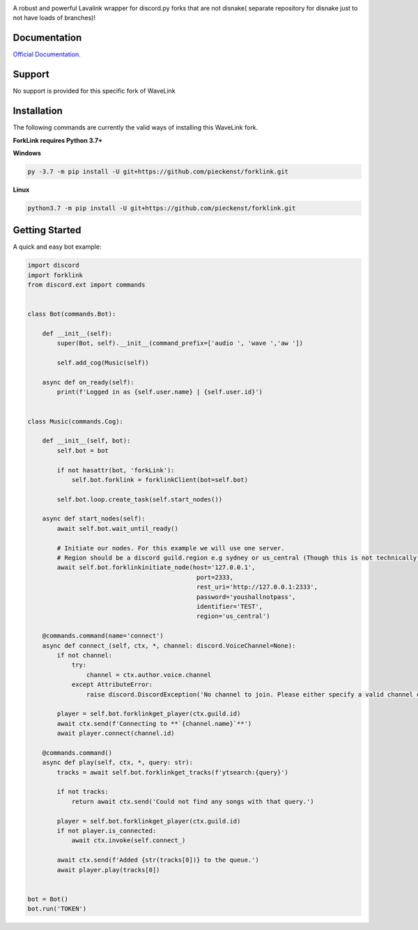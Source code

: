 .. image:: logo.png?raw=true
    :align: center

.. image:: https://img.shields.io/badge/Python-3.7%20%7C%203.8-blue.svg
    :target: https://www.python.org

.. image:: https://api.codacy.com/project/badge/Grade/d020ed97fd2a46fcb1f42bd3bc397e63
   :target: https://app.codacy.com/app/mysterialpy/ForkLink?utm_source=github.com&utm_medium=referral&utm_content=EvieePy/ForkLink&utm_campaign=Badge_Grade_Dashboard

.. image:: https://img.shields.io/github/license/EvieePy/forklinksvg
    :target: LICENSE

A robust and powerful Lavalink wrapper for discord.py forks that are not disnake( separate repository for disnake just to not have loads of branches)!

Documentation
---------------------------
`Official Documentation <https://forklinkreadthedocs.io/en/latest/forklinkhtml#>`_.

Support
---------------------------
No support is provided for this specific fork of WaveLink



Installation
---------------------------
The following commands are currently the valid ways of installing this WaveLink fork.

**ForkLink requires Python 3.7+**

**Windows**

.. code:: sh

    py -3.7 -m pip install -U git+https://github.com/pieckenst/forklink.git

**Linux**

.. code:: sh

    python3.7 -m pip install -U git+https://github.com/pieckenst/forklink.git
Getting Started
----------------------------

A quick and easy bot example:

.. code:: py

    import discord
    import forklink
    from discord.ext import commands


    class Bot(commands.Bot):

        def __init__(self):
            super(Bot, self).__init__(command_prefix=['audio ', 'wave ','aw '])

            self.add_cog(Music(self))

        async def on_ready(self):
            print(f'Logged in as {self.user.name} | {self.user.id}')


    class Music(commands.Cog):

        def __init__(self, bot):
            self.bot = bot

            if not hasattr(bot, 'forkLink'):
                self.bot.forklink = forklinkClient(bot=self.bot)

            self.bot.loop.create_task(self.start_nodes())

        async def start_nodes(self):
            await self.bot.wait_until_ready()

            # Initiate our nodes. For this example we will use one server.
            # Region should be a discord guild.region e.g sydney or us_central (Though this is not technically required)
            await self.bot.forklinkinitiate_node(host='127.0.0.1',
                                                  port=2333,
                                                  rest_uri='http://127.0.0.1:2333',
                                                  password='youshallnotpass',
                                                  identifier='TEST',
                                                  region='us_central')

        @commands.command(name='connect')
        async def connect_(self, ctx, *, channel: discord.VoiceChannel=None):
            if not channel:
                try:
                    channel = ctx.author.voice.channel
                except AttributeError:
                    raise discord.DiscordException('No channel to join. Please either specify a valid channel or join one.')

            player = self.bot.forklinkget_player(ctx.guild.id)
            await ctx.send(f'Connecting to **`{channel.name}`**')
            await player.connect(channel.id)

        @commands.command()
        async def play(self, ctx, *, query: str):
            tracks = await self.bot.forklinkget_tracks(f'ytsearch:{query}')

            if not tracks:
                return await ctx.send('Could not find any songs with that query.')

            player = self.bot.forklinkget_player(ctx.guild.id)
            if not player.is_connected:
                await ctx.invoke(self.connect_)

            await ctx.send(f'Added {str(tracks[0])} to the queue.')
            await player.play(tracks[0])


    bot = Bot()
    bot.run('TOKEN')
